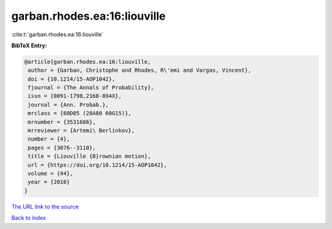 garban.rhodes.ea:16:liouville
=============================

:cite:t:`garban.rhodes.ea:16:liouville`

**BibTeX Entry:**

.. code-block:: bibtex

   @article{garban.rhodes.ea:16:liouville,
    author = {Garban, Christophe and Rhodes, R\'emi and Vargas, Vincent},
    doi = {10.1214/15-AOP1042},
    fjournal = {The Annals of Probability},
    issn = {0091-1798,2168-894X},
    journal = {Ann. Probab.},
    mrclass = {60D05 (28A80 60G15)},
    mrnumber = {3531686},
    mrreviewer = {Artemi\ Berlinkov},
    number = {4},
    pages = {3076--3110},
    title = {Liouville {B}rownian motion},
    url = {https://doi.org/10.1214/15-AOP1042},
    volume = {44},
    year = {2016}
   }

`The URL link to the source <ttps://doi.org/10.1214/15-AOP1042}>`__


`Back to index <../By-Cite-Keys.html>`__
